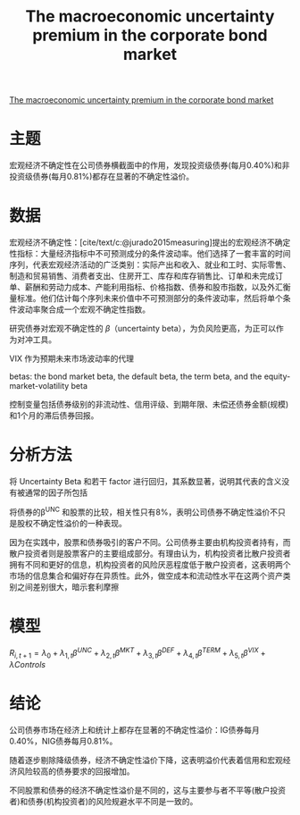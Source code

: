 :PROPERTIES:
:ROAM_REFS: @bali2021macroeconomic
:ID:       56309f82-d099-4fc2-9d52-cd67d1973a33
:mtime:    20220116200507 20220116104808
:ctime:    20220116104808
:END:
#+TITLE: The macroeconomic uncertainty premium in the corporate bond market

#+filetags: :货币政策:thesis:
#+bibliography: ../reference.bib
[[https://www.cambridge.org/core/journals/journal-of-financial-and-quantitative-analysis/article/macroeconomic-uncertainty-premium-in-the-corporate-bond-market/AFE59386DA73CF237E36D168D090CD58][The macroeconomic uncertainty premium in the corporate bond market]]

* 主题
宏观经济不确定性在公司债券横截面中的作用，发现投资级债券(每月0.40%)和非投资级债券(每月0.81%)都存在显著的不确定性溢价。

* 数据
宏观经济不确定性：[cite/text/c:@jurado2015measuring]提出的宏观经济不确定性指标：大量经济指标中不可预测成分的条件波动率。他们选择了一套丰富的时间序列，代表宏观经济活动的广泛类别：实际产出和收入、就业和工时、实际零售、制造和贸易销售、消费者支出、住房开工、库存和库存销售比、订单和未完成订单、薪酬和劳动力成本、产能利用指标、价格指数、债券和股市指数，以及外汇衡量标准。他们估计每个序列未来价值中不可预测部分的条件波动率，然后将单个条件波动率聚合成一个宏观不确定性指数。

研究债券对宏观不确定性的 \(\beta\)（uncertainty beta），为负风险更高，为正可以作为对冲工具。

VIX 作为预期未来市场波动率的代理

betas: the bond market beta, the default beta, the term beta, and the equity-market-volatility beta

控制变量包括债券级别的非流动性、信用评级、到期年限、未偿还债券金额(规模)和1个月的滞后债券回报。
* 分析方法
将 Uncertainty Beta 和若干 factor 进行回归，其系数显著，说明其代表的含义没有被通常的因子所包括

将债券的\beta^{UNC} 和股票的比较，相关性只有8%，表明公司债券不确定性溢价不只是股权不确定性溢价的一种表现。

因为在实践中，股票和债券吸引的客户不同。公司债券主要由机构投资者持有，而散户投资者则是股票客户的主要组成部分。有理由认为，机构投资者比散户投资者拥有不同和更好的信息，机构投资者的风险厌恶程度低于散户投资者，这表明两个市场的信息集合和偏好存在异质性。此外，做空成本和流动性水平在这两个资产类别之间差别很大，暗示套利摩擦
* 模型
\(R_{i,t+1}=\lambda_0+\lambda_{1,t}\beta^{UNC}+\lambda_{2,t}\beta^{MKT}+\lambda_{3,t}\beta^{DEF}+\lambda_{4,t}\beta^{TERM}+\lambda_{5,t}\beta^{VIX}+\lambda Controls\)
* 结论
公司债券市场在经济上和统计上都存在显著的不确定性溢价：IG债券每月0.40%，NIG债券每月0.81%。

随着逐步剔除降级债券，经济不确定性溢价下降，这表明溢价代表着信用和宏观经济风险较高的债券要求的回报增加。

不同股票和债券的经济不确定性溢价是不同的，这与主要参与者不平等(散户投资者)和债券(机构投资者)的风险规避水平不同是一致的。
#+print_bibliography:
